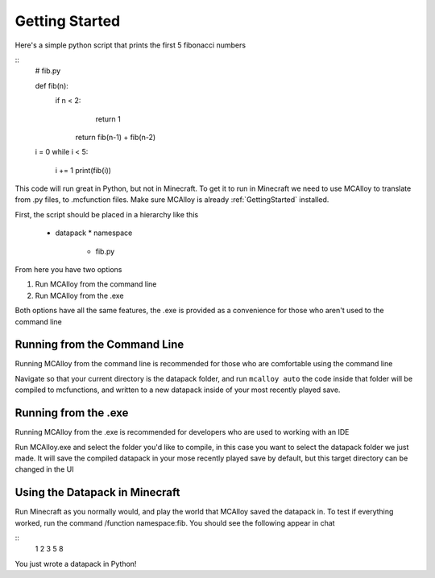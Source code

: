 ..  _GettingStarted:

Getting Started
===============

Here's a simple python script that prints the first 5 fibonacci numbers

::
    # fib.py

    def fib(n):
       if n < 2:
            return 1

        return fib(n-1) + fib(n-2)

    i = 0
    while i < 5:

        i += 1
        print(fib(i))

This code will run great in Python, but not in Minecraft. To get it to run in Minecraft we need to use MCAlloy to
translate from .py files, to .mcfunction files. Make sure MCAlloy is already :ref:`GettingStarted` installed.

First, the script should be placed in a hierarchy like this

 * datapack
   * namespace
     * fib.py

From here you have two options

1. Run MCAlloy from the command line
2. Run MCAlloy from the .exe

Both options have all the same features, the .exe is provided as a convenience for those who aren't used to the command line


Running from the Command Line
-----------------------------

Running MCAlloy from the command line is recommended for those who are comfortable using the command line

Navigate so that your current directory is the datapack folder, and run ``mcalloy auto`` the code inside that folder will be
compiled to mcfunctions, and written to a new datapack inside of your most recently played save.


Running from the .exe
---------------------

Running MCAlloy from the .exe is recommended for developers who are used to working with an IDE

Run MCAlloy.exe and select the folder you'd like to compile, in this case you want to select the datapack folder we just made.
It will save the compiled datapack in your mose recently played save by default, but this target directory can be changed in the UI


Using the Datapack in Minecraft
-------------------------------

Run Minecraft as you normally would, and play the world that MCAlloy saved the datapack in. To test if everything worked,
run the command /function namespace:fib. You should see the following appear in chat

::
    1
    2
    3
    5
    8

You just wrote a datapack in Python!
